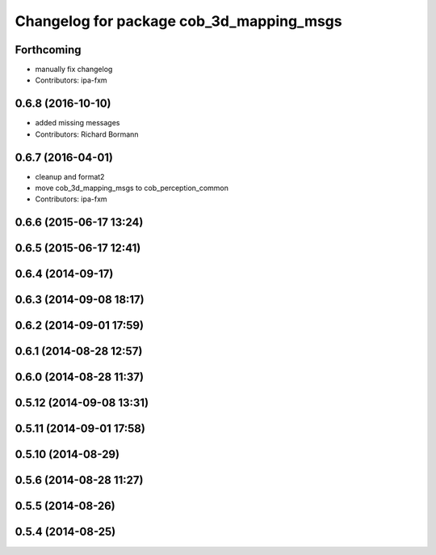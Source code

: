 ^^^^^^^^^^^^^^^^^^^^^^^^^^^^^^^^^^^^^^^^^
Changelog for package cob_3d_mapping_msgs
^^^^^^^^^^^^^^^^^^^^^^^^^^^^^^^^^^^^^^^^^

Forthcoming
-----------
* manually fix changelog
* Contributors: ipa-fxm

0.6.8 (2016-10-10)
------------------
* added missing messages
* Contributors: Richard Bormann

0.6.7 (2016-04-01)
------------------
* cleanup and format2
* move cob_3d_mapping_msgs to cob_perception_common
* Contributors: ipa-fxm

0.6.6 (2015-06-17 13:24)
------------------------

0.6.5 (2015-06-17 12:41)
------------------------

0.6.4 (2014-09-17)
------------------

0.6.3 (2014-09-08 18:17)
------------------------

0.6.2 (2014-09-01 17:59)
------------------------

0.6.1 (2014-08-28 12:57)
------------------------

0.6.0 (2014-08-28 11:37)
------------------------

0.5.12 (2014-09-08 13:31)
-------------------------

0.5.11 (2014-09-01 17:58)
-------------------------

0.5.10 (2014-08-29)
-------------------

0.5.6 (2014-08-28 11:27)
------------------------

0.5.5 (2014-08-26)
------------------

0.5.4 (2014-08-25)
------------------
